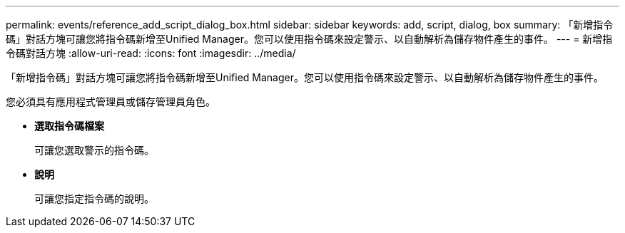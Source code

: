 ---
permalink: events/reference_add_script_dialog_box.html 
sidebar: sidebar 
keywords: add, script, dialog, box 
summary: 「新增指令碼」對話方塊可讓您將指令碼新增至Unified Manager。您可以使用指令碼來設定警示、以自動解析為儲存物件產生的事件。 
---
= 新增指令碼對話方塊
:allow-uri-read: 
:icons: font
:imagesdir: ../media/


[role="lead"]
「新增指令碼」對話方塊可讓您將指令碼新增至Unified Manager。您可以使用指令碼來設定警示、以自動解析為儲存物件產生的事件。

您必須具有應用程式管理員或儲存管理員角色。

* *選取指令碼檔案*
+
可讓您選取警示的指令碼。

* *說明*
+
可讓您指定指令碼的說明。


